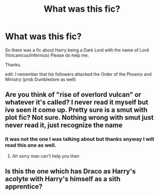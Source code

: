 #+TITLE: What was this fic?

* What was this fic?
:PROPERTIES:
:Author: RatPoisoon
:Score: 1
:DateUnix: 1620320659.0
:DateShort: 2021-May-06
:FlairText: What's That Fic?
:END:
So there was a fic about Harry being a Dark Lord with the name of Lord (Volcanicus/Infernius) Please do help me.

Thanks.

edit: I remember that his followers attacked the Order of the Phoenix and Ministry (prob Dumbledore as well)


** Are you think of "rise of overlord vulcan" or whatever it's called? I never read it myself but ive seen it come up. Pretty sure is a smut with plot fic? Not sure. Nothing wrong with smut just never read it, just recognize the name
:PROPERTIES:
:Author: CommodorNorrington
:Score: 2
:DateUnix: 1620325035.0
:DateShort: 2021-May-06
:END:

*** It was not the one I was talking about but thanks anyway I will read this one as well.
:PROPERTIES:
:Author: RatPoisoon
:Score: 2
:DateUnix: 1620332238.0
:DateShort: 2021-May-07
:END:

**** Ah sorry man can't help you then
:PROPERTIES:
:Author: CommodorNorrington
:Score: 1
:DateUnix: 1620333411.0
:DateShort: 2021-May-07
:END:


** Is this the one which has Draco as Harry's acolyte with Harry's himself as a sith apprentice?
:PROPERTIES:
:Author: abhi9kuvu
:Score: 1
:DateUnix: 1620399124.0
:DateShort: 2021-May-07
:END:
